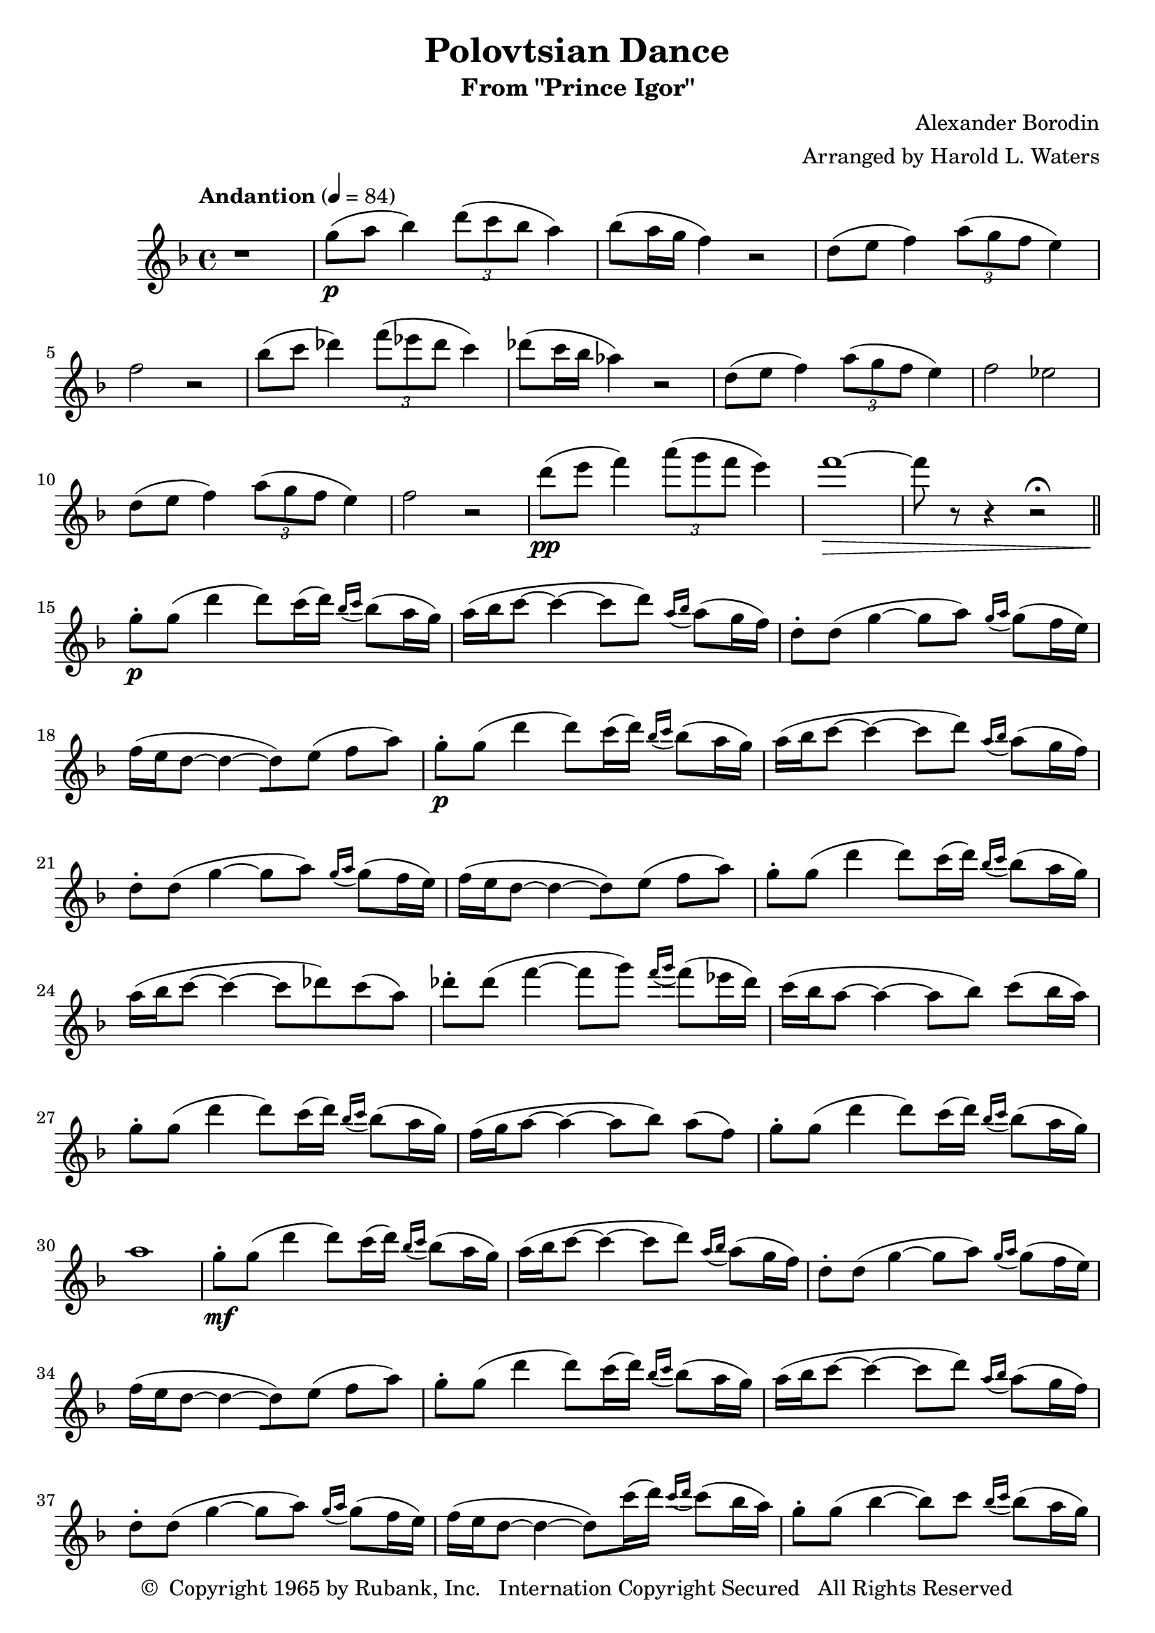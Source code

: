 \header {
	title = "Polovtsian Dance"
	subtitle = "From \"Prince Igor\""
	composer = "Alexander Borodin"
	arranger = "Arranged by Harold L. Waters"
	copyright = \markup { \char ##x00A9 " Copyright 1965 by Rubank, Inc. \n Internation Copyright Secured   All Rights Reserved" }
}





flute = \new Staff {
	\set Staff.midiInstrument = #"flute"
	\relative c' {
		\key f \major
		\tempo "Andantion" 4 = 84

		r1
		g''8(\p a bes4) \tuplet 3/2 { d8( c bes } a4)
		bes8( a16 g16 f4) r2
		d8( e f4) \tuplet 3/2 { a8( g f } e4)
		f2 r2
		bes8( c des4) \tuplet 3/2 { f8( ees des } c4)

		des8( c16 bes16 aes4) r2
		d,8( e f4) \tuplet 3/2 { a8( g f } e4)
		f2 ees2
		d8( e f4) \tuplet 3/2 { a8( g f } e4)
		f2 r2
		d'8(\pp e f4) \tuplet 3/2 { a8( g f } e4)

		f1~\> f8 r8 r4 r2\fermata
		\bar "||"
		\repeat unfold 2 {
			g,8-.\p g( d'4 d8) c16( d16) \grace { bes16( c16 } bes8)( a16 g16 )
			a16( bes c8~ c4~ c8 d8) \grace { a16( bes16 } a8)( g16 f16 )
			d8-. d( g4~ g8 a8) \grace { g16( a16 } g8)( f16 e16 )
			f16( e d8~ d4~ [d8 ) e]( f[ a] )
		}

		% 23
		g8-. g( d'4 d8) c16( d16) \grace { bes16( c16 } bes8)( a16 g16 )
		a16( bes c8~ c4~ c8 des8) c( a)
		des8-. des8( f4~ f8 g) \grace { f16( g16 } f8)( ees16 des16 )

		c16( bes16 a8~ a4~ a8 bes8) c8( bes16 a16 )
		g8-. g( d'4 d8) c16( d16) \grace { bes16( c16 } bes8)( a16 g16 )
		f16( g16 a8~ a4~ a8[ bes8)] a8[( f8)]
		g8-. g( d'4 d8) c16( d16) \grace { bes16( c16 } bes8)( a16 g16 )

		a1
		% 31
		g8-.\mf g( d'4 d8) c16( d16) \grace { bes16( c16 } bes8)( a16 g16 )
		a16( bes c8~ c4~ c8 d8) \grace { a16( bes16 } a8)( g16 f16 )
		d8-. d( g4~ g8 a8) \grace { g16( a16 } g8)( f16 e16 )
		f16( e d8~ d4~ [d8 ) e]( f[ a] )

		g8-. g( d'4 d8) c16( d16) \grace { bes16( c16 } bes8)( a16 g16 )
		a16( bes c8~ c4~ c8 d8) \grace { a16( bes16 } a8)( g16 f16 )
		d8-. d( g4~ g8 a8) \grace { g16( a16 } g8)( f16 e16 )
		f16( e16 d8~ d4~ d8) c'16( d16) \grace { c16( d16 } c8)( bes16 a16 )

		% 39
		g8-. g( bes4~ bes8) c8) \grace { bes16( c16 } bes8)( a16 g16 )
		a16( g16 f8~ f4) e2(\p
		d2 e2
		f2) r2
		g8-.\p g( d'4 d8) c16( d16) \grace { bes16( c16 } bes8)( a16 g16 )
		a16( g16 f8~ f2.~
		f2~\> f2)\fermata

	}
}

\score {
	\flute

	\layout {

	}
	\midi { }
}

\version "2.18.2"
